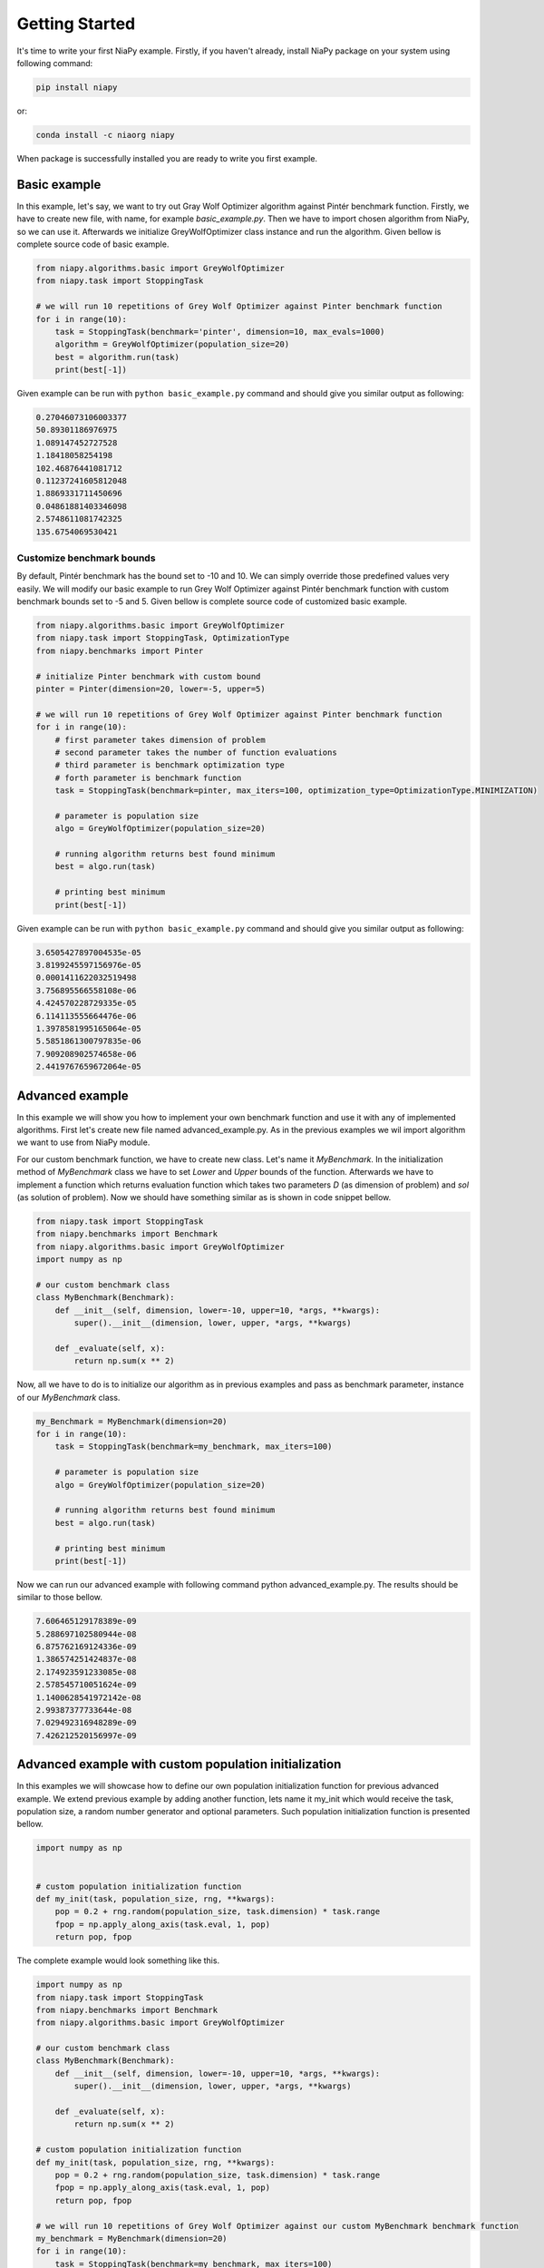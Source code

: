 Getting Started
===============

It's time to write your first NiaPy example. Firstly, if you haven't already, install NiaPy package on your system
using following command:

.. code:: bash

    pip install niapy

or:

.. code:: bash

    conda install -c niaorg niapy

When package is successfully installed you are ready to write you first example.

Basic example
-------------
In this example, let's say, we want to try out Gray Wolf Optimizer algorithm against Pintér benchmark function.
Firstly, we have to create new file, with name, for example *basic_example.py*. Then we have to import chosen
algorithm from NiaPy, so we can use it. Afterwards we initialize GreyWolfOptimizer class instance and run the algorithm.
Given bellow is complete source code of basic example.

.. code:: python

    from niapy.algorithms.basic import GreyWolfOptimizer
    from niapy.task import StoppingTask

    # we will run 10 repetitions of Grey Wolf Optimizer against Pinter benchmark function
    for i in range(10):
        task = StoppingTask(benchmark='pinter', dimension=10, max_evals=1000)
        algorithm = GreyWolfOptimizer(population_size=20)
        best = algorithm.run(task)
        print(best[-1])


Given example can be run with ``python basic_example.py`` command and should give you similar output as
following:

.. code:: bash

    0.27046073106003377
    50.89301186976975
    1.089147452727528
    1.18418058254198
    102.46876441081712
    0.11237241605812048
    1.8869331711450696
    0.04861881403346098
    2.5748611081742325
    135.6754069530421


Customize benchmark bounds
~~~~~~~~~~~~~~~~~~~~~~~~~~
By default, Pintér benchmark has the bound set to -10 and 10. We can simply override those predefined
values very easily. We will modify our basic example to run Grey Wolf Optimizer against Pintér benchmark
function with custom benchmark bounds set to -5 and 5. Given bellow is complete source code of customized
basic example.

.. code:: python

    from niapy.algorithms.basic import GreyWolfOptimizer
    from niapy.task import StoppingTask, OptimizationType
    from niapy.benchmarks import Pinter

    # initialize Pinter benchmark with custom bound
    pinter = Pinter(dimension=20, lower=-5, upper=5)

    # we will run 10 repetitions of Grey Wolf Optimizer against Pinter benchmark function
    for i in range(10):
        # first parameter takes dimension of problem
        # second parameter takes the number of function evaluations
        # third parameter is benchmark optimization type
        # forth parameter is benchmark function
        task = StoppingTask(benchmark=pinter, max_iters=100, optimization_type=OptimizationType.MINIMIZATION)

        # parameter is population size
        algo = GreyWolfOptimizer(population_size=20)

        # running algorithm returns best found minimum
        best = algo.run(task)

        # printing best minimum
        print(best[-1])

Given example can be run with ``python basic_example.py`` command and should give you similar output as
following:

.. code:: bash

    3.6505427897004535e-05
    3.8199245597156976e-05
    0.0001411622032519498
    3.756895566558108e-06
    4.424570228729335e-05
    6.114113555664476e-06
    1.3978581995165064e-05
    5.5851861300797835e-06
    7.909208902574658e-06
    2.4419767659672064e-05

Advanced example
----------------
In this example we will show you how to implement your own benchmark function and use it with any of
implemented algorithms. First let's create new file named advanced_example.py. As in the previous examples
we wil import algorithm we want to use from NiaPy module.

For our custom benchmark function, we have to create new class. Let's name it *MyBenchmark*. In the initialization
method of *MyBenchmark* class we have to set *Lower* and *Upper* bounds of the function. Afterwards we have to
implement a function which returns evaluation function which takes two parameters *D* (as dimension of problem)
and *sol* (as solution of problem). Now we should have something similar as is shown in code snippet bellow.

.. code:: python

    from niapy.task import StoppingTask
    from niapy.benchmarks import Benchmark
    from niapy.algorithms.basic import GreyWolfOptimizer
    import numpy as np

    # our custom benchmark class
    class MyBenchmark(Benchmark):
        def __init__(self, dimension, lower=-10, upper=10, *args, **kwargs):
            super().__init__(dimension, lower, upper, *args, **kwargs)

        def _evaluate(self, x):
            return np.sum(x ** 2)


Now, all we have to do is to initialize our algorithm as in previous examples and pass as benchmark parameter,
instance of our *MyBenchmark* class.

.. code:: python

    my_Benchmark = MyBenchmark(dimension=20)
    for i in range(10):
        task = StoppingTask(benchmark=my_benchmark, max_iters=100)

        # parameter is population size
        algo = GreyWolfOptimizer(population_size=20)

        # running algorithm returns best found minimum
        best = algo.run(task)

        # printing best minimum
        print(best[-1])

Now we can run our advanced example with following command python advanced_example.py. The results should be
similar to those bellow.

.. code:: bash

    7.606465129178389e-09
    5.288697102580944e-08
    6.875762169124336e-09
    1.386574251424837e-08
    2.174923591233085e-08
    2.578545710051624e-09
    1.1400628541972142e-08
    2.99387377733644e-08
    7.029492316948289e-09
    7.426212520156997e-09

Advanced example with custom population initialization
------------------------------------------------------
In this examples we will showcase how to define our own population initialization function for previous advanced example.
We extend previous example by adding another function, lets name it my_init which would receive the task, population size,
a random number generator and optional parameters. Such population initialization function is presented bellow.

.. code:: python

    import numpy as np


    # custom population initialization function
    def my_init(task, population_size, rng, **kwargs):
        pop = 0.2 + rng.random(population_size, task.dimension) * task.range
        fpop = np.apply_along_axis(task.eval, 1, pop)
        return pop, fpop


The complete example would look something like this.

.. code:: python

    import numpy as np
    from niapy.task import StoppingTask
    from niapy.benchmarks import Benchmark
    from niapy.algorithms.basic import GreyWolfOptimizer

    # our custom benchmark class
    class MyBenchmark(Benchmark):
        def __init__(self, dimension, lower=-10, upper=10, *args, **kwargs):
            super().__init__(dimension, lower, upper, *args, **kwargs)

        def _evaluate(self, x):
            return np.sum(x ** 2)

    # custom population initialization function
    def my_init(task, population_size, rng, **kwargs):
        pop = 0.2 + rng.random(population_size, task.dimension) * task.range
        fpop = np.apply_along_axis(task.eval, 1, pop)
        return pop, fpop

    # we will run 10 repetitions of Grey Wolf Optimizer against our custom MyBenchmark benchmark function
    my_benchmark = MyBenchmark(dimension=20)
    for i in range(10):
        task = StoppingTask(benchmark=my_benchmark, max_iters=100)

        # parameter is population size
        algo = GreyWolfOptimizer(population_size=20, initialization_function=my_init)

        # running algorithm returns best found minimum
        best = algo.run(task)

        # printing best minimum
        print(best[-1])

And results when running the above example should be similar to those bellow.

.. code:: bash

    4.708930032276375e-08
    3.074627144384774e-08
    3.4164735698703244e-08
    4.9961114415227386e-08
    7.804954011212186e-09
    8.54822031684741e-08
    1.8625917477836128e-08
    1.0765481838194546e-08
    4.535387196032371e-08
    1.3303233444716197e-07

Runner example
--------------
For easier comparison between many different algorithms and benchmarks, we developed a useful feature called
*Runner*. Runner can take an array of algorithms and an array of benchmarks to compare and run all combinations
for you. We also provide an extra feature, which lets you easily exports those results in many different formats
(Pandas DataFrame, Excel, JSON).

Below is given a usage example of our *Runner*, which will run various algorithms and benchmark
functions. Results will be exported as JSON.

.. code:: python

    from niapy import Runner
    from niapy.algorithms.basic import (
        GreyWolfOptimizer,
        ParticleSwarmAlgorithm
    )
    from niapy.benchmarks import (
        Benchmark,
        Ackley,
        Griewank,
        Sphere,
        HappyCat
    )

    class MyBenchmark(Benchmark):
        def __init__(self, dimension, lower=-10, upper=10, *args, **kwargs):
            super().__init__(dimension, lower, upper, *args, **kwargs)

        def _evaluate(self, x):
            return np.sum(x ** 2)

    runner = Runner(
        dimension=40,
        max_evals=100,
        runs=2,
        algorithms=[
            GreyWolfOptimizer(),
            "FlowerPollinationAlgorithm",
            ParticleSwarmAlgorithm(),
            "HybridBatAlgorithm",
            "SimulatedAnnealing",
            "CuckooSearch"],
        benchmarks=[
            Ackley(40),
            Griewank(40),
            Sphere(40),
            HappyCat(40),
            "rastrigin",
            MyBenchmark(40)
        ]
    )

    runner.run(export='json', verbose=True)


Output of running above example should look like something as following.

.. code:: bash

    INFO:niapy.runner.Runner:Running GreyWolfOptimizer...
    INFO:niapy.runner.Runner:Running GreyWolfOptimizer algorithm on Ackley benchmark...
    INFO:niapy.runner.Runner:Running GreyWolfOptimizer algorithm on Griewank benchmark...
    INFO:niapy.runner.Runner:Running GreyWolfOptimizer algorithm on Sphere benchmark...
    INFO:niapy.runner.Runner:Running GreyWolfOptimizer algorithm on HappyCat benchmark...
    INFO:niapy.runner.Runner:Running GreyWolfOptimizer algorithm on rastrigin benchmark...
    INFO:niapy.runner.Runner:Running GreyWolfOptimizer algorithm on MyBenchmark benchmark...
    INFO:niapy.runner.Runner:---------------------------------------------------
    INFO:niapy.runner.Runner:Running FlowerPollinationAlgorithm...
    INFO:niapy.runner.Runner:Running FlowerPollinationAlgorithm algorithm on Ackley benchmark...
    INFO:niapy.runner.Runner:Running FlowerPollinationAlgorithm algorithm on Griewank benchmark...
    INFO:niapy.runner.Runner:Running FlowerPollinationAlgorithm algorithm on Sphere benchmark...
    INFO:niapy.runner.Runner:Running FlowerPollinationAlgorithm algorithm on HappyCat benchmark...
    INFO:niapy.runner.Runner:Running FlowerPollinationAlgorithm algorithm on rastrigin benchmark...
    INFO:niapy.runner.Runner:Running FlowerPollinationAlgorithm algorithm on MyBenchmark benchmark...
    INFO:niapy.runner.Runner:---------------------------------------------------
    INFO:niapy.runner.Runner:Running ParticleSwarmAlgorithm...
    INFO:niapy.runner.Runner:Running ParticleSwarmAlgorithm algorithm on Ackley benchmark...
    INFO:niapy.runner.Runner:Running ParticleSwarmAlgorithm algorithm on Griewank benchmark...
    INFO:niapy.runner.Runner:Running ParticleSwarmAlgorithm algorithm on Sphere benchmark...
    INFO:niapy.runner.Runner:Running ParticleSwarmAlgorithm algorithm on HappyCat benchmark...
    INFO:niapy.runner.Runner:Running ParticleSwarmAlgorithm algorithm on rastrigin benchmark...
    INFO:niapy.runner.Runner:Running ParticleSwarmAlgorithm algorithm on MyBenchmark benchmark...
    INFO:niapy.runner.Runner:---------------------------------------------------
    INFO:niapy.runner.Runner:Running HybridBatAlgorithm...
    INFO:niapy.runner.Runner:Running HybridBatAlgorithm algorithm on Ackley benchmark...
    INFO:niapy.runner.Runner:Running HybridBatAlgorithm algorithm on Griewank benchmark...
    INFO:niapy.runner.Runner:Running HybridBatAlgorithm algorithm on Sphere benchmark...
    INFO:niapy.runner.Runner:Running HybridBatAlgorithm algorithm on HappyCat benchmark...
    INFO:niapy.runner.Runner:Running HybridBatAlgorithm algorithm on rastrigin benchmark...
    INFO:niapy.runner.Runner:Running HybridBatAlgorithm algorithm on MyBenchmark benchmark...
    INFO:niapy.runner.Runner:---------------------------------------------------
    INFO:niapy.runner.Runner:Running SimulatedAnnealing...
    INFO:niapy.runner.Runner:Running SimulatedAnnealing algorithm on Ackley benchmark...
    INFO:niapy.runner.Runner:Running SimulatedAnnealing algorithm on Griewank benchmark...
    INFO:niapy.runner.Runner:Running SimulatedAnnealing algorithm on Sphere benchmark...
    INFO:niapy.runner.Runner:Running SimulatedAnnealing algorithm on HappyCat benchmark...
    INFO:niapy.runner.Runner:Running SimulatedAnnealing algorithm on rastrigin benchmark...
    INFO:niapy.runner.Runner:Running SimulatedAnnealing algorithm on MyBenchmark benchmark...
    INFO:niapy.runner.Runner:---------------------------------------------------
    INFO:niapy.runner.Runner:Running CuckooSearch...
    INFO:niapy.runner.Runner:Running CuckooSearch algorithm on Ackley benchmark...
    INFO:niapy.runner.Runner:Running CuckooSearch algorithm on Griewank benchmark...
    INFO:niapy.runner.Runner:Running CuckooSearch algorithm on Sphere benchmark...
    INFO:niapy.runner.Runner:Running CuckooSearch algorithm on HappyCat benchmark...
    INFO:niapy.runner.Runner:Running CuckooSearch algorithm on rastrigin benchmark...
    INFO:niapy.runner.Runner:Running CuckooSearch algorithm on MyBenchmark benchmark...
    INFO:niapy.runner.Runner:---------------------------------------------------
    INFO:niapy.runner.Runner:Export to JSON completed!

Results will be also exported in a JSON file (in export folder).
